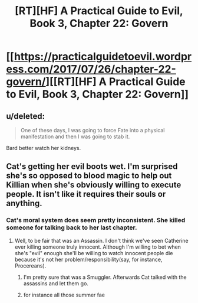 #+TITLE: [RT][HF] A Practical Guide to Evil, Book 3, Chapter 22: Govern

* [[https://practicalguidetoevil.wordpress.com/2017/07/26/chapter-22-govern/][[RT][HF] A Practical Guide to Evil, Book 3, Chapter 22: Govern]]
:PROPERTIES:
:Author: ProfessorPhi
:Score: 50
:DateUnix: 1501049152.0
:DateShort: 2017-Jul-26
:END:

** u/deleted:
#+begin_quote
  One of these days, I was going to force Fate into a physical manifestation and then I was going to stab it.
#+end_quote

Bard better watch her kidneys.
:PROPERTIES:
:Score: 11
:DateUnix: 1501169807.0
:DateShort: 2017-Jul-27
:END:


** Cat's getting her evil boots wet. I'm surprised she's so opposed to blood magic to help out Killian when she's obviously willing to execute people. It isn't like it requires their souls or anything.
:PROPERTIES:
:Author: JdubCT
:Score: 3
:DateUnix: 1501175527.0
:DateShort: 2017-Jul-27
:END:

*** Cat's moral system does seem pretty inconsistent. She killed someone for talking back to her last chapter.
:PROPERTIES:
:Score: 3
:DateUnix: 1501176990.0
:DateShort: 2017-Jul-27
:END:

**** Well, to be fair that was an Assassin. I don't think we've seen Catherine ever killing someone truly innocent. Although I'm willing to bet when she's "evil" enough she'll be willing to watch innocent people die because it's not her problem/responsibility(say, for instance, Procereans).
:PROPERTIES:
:Author: JdubCT
:Score: 3
:DateUnix: 1501182957.0
:DateShort: 2017-Jul-27
:END:

***** I'm pretty sure that was a Smuggler. Afterwards Cat talked with the assassins and let them go.
:PROPERTIES:
:Author: MoralRelativity
:Score: 3
:DateUnix: 1501222825.0
:DateShort: 2017-Jul-28
:END:


***** for instance all those summer fae
:PROPERTIES:
:Author: hoja_nasredin
:Score: 1
:DateUnix: 1501193077.0
:DateShort: 2017-Jul-28
:END:
